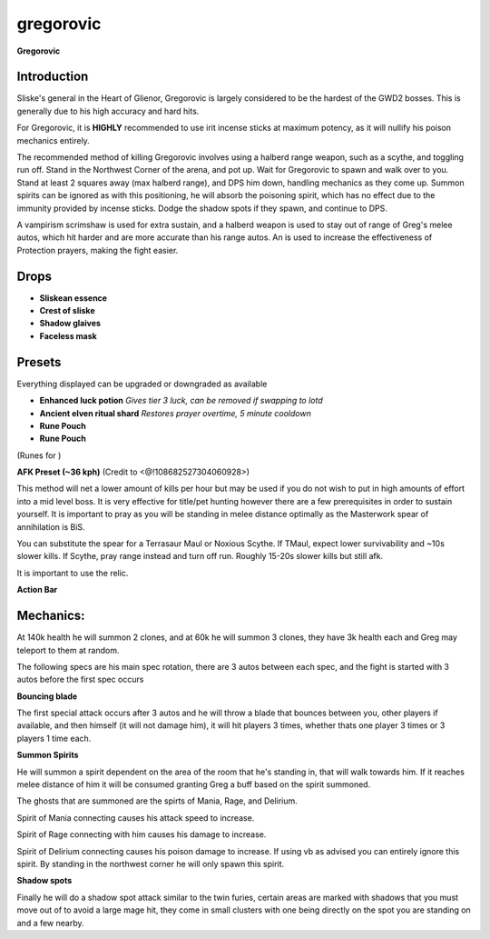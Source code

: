 gregorovic
==========

.. |aosor| image:: https://cdn.discordapp.com/emojis/544200033847869443.png?v=1
    :width: 1.375em
    :height: 1.375em

.. |sliskeess| image:: https://cdn.discordapp.com/emojis/643162860867813396.png?v=1
    :width: 1.375em
    :height: 1.375em

.. |crestsliske| image:: https://cdn.discordapp.com/emojis/643161512172716038.png?v=1
    :width: 1.375em
    :height: 1.375em

.. |glaivemh| image:: https://cdn.discordapp.com/emojis/643161561988595782.png?v=1
    :width: 1.375em
    :height: 1.375em

.. |facelessmask| image:: https://cdn.discordapp.com/emojis/643162907454210061.png?v=1
    :width: 1.375em
    :height: 1.375em

.. |luckpotion| image:: https://cdn.discordapp.com/emojis/656426717295935500.png?v=1
    :width: 1.375em
    :height: 1.375em

.. |ancientshard| image:: https://cdn.discordapp.com/emojis/656426717505650708.png?v=1
    :width: 1.375em
    :height: 1.375em

.. |yellowpouch| image:: https://cdn.discordapp.com/emojis/690848914949144616.png?v=1
    :width: 1.375em
    :height: 1.375em

.. |Bloodrune| image:: https://cdn.discordapp.com/emojis/536252658970001409.png?v=1
    :width: 1.375em
    :height: 1.375em

.. |Astralrune| image:: https://cdn.discordapp.com/emojis/536252658961481769.png?v=1
    :width: 1.375em
    :height: 1.375em

.. |Bodyrune| image:: https://cdn.discordapp.com/emojis/536252659301089280.png?v=1
    :width: 1.375em
    :height: 1.375em

.. |bluepouch| image:: https://cdn.discordapp.com/emojis/656786565527502858.png?v=1
    :width: 1.375em
    :height: 1.375em

.. |Waterrune| image:: https://cdn.discordapp.com/emojis/536252660165115905.png?v=1
    :width: 1.375em
    :height: 1.375em

.. |Deathrune| image:: https://cdn.discordapp.com/emojis/536252659586433024.png?v=1
    :width: 1.375em
    :height: 1.375em

.. |Earthrune| image:: https://cdn.discordapp.com/emojis/536252659808731137.png?v=1
    :width: 1.375em
    :height: 1.375em

.. |disrupt| image:: https://cdn.discordapp.com/emojis/535614336207552523.png?v=1
    :width: 1.375em
    :height: 1.375em

.. |Veng| image:: https://cdn.discordapp.com/emojis/543478434953822208.png?v=1
    :width: 1.375em
    :height: 1.375em

.. |DeflectMelee| image:: https://cdn.discordapp.com/emojis/544195488447201300.png?v=1
    :width: 1.375em
    :height: 1.375em

.. |persistentrage| image:: https://cdn.discordapp.com/emojis/739965637056659567.png?v=1
    :width: 1.375em
    :height: 1.375em

**Gregorovic**

.. image:: https://i.imgur.com/YS5o6sL.png



Introduction
^^^^^^^^^^^^

Sliske's general in the Heart of Glienor, Gregorovic is largely considered to be the hardest of the GWD2 bosses. This is generally due to his high accuracy and hard hits.



For Gregorovic, it is **HIGHLY** recommended to use irit incense sticks at maximum potency, as it will nullify his poison mechanics entirely. 



The recommended method of killing Gregorovic involves using a halberd range weapon, such as a scythe, and toggling run off. Stand in the Northwest Corner of the arena, and pot up. Wait for Gregorovic to spawn and walk over to you. Stand at least 2 squares away (max halberd range), and DPS him down, handling mechanics as they come up. Summon spirits can be ignored as with this positioning, he will absorb the poisoning spirit, which has no effect due to the immunity provided by incense sticks. Dodge the shadow spots if they spawn, and continue to DPS.



A vampirism scrimshaw is used for extra sustain, and a halberd weapon is used to stay out of range of Greg's melee autos, which hit harder and are more accurate than his range autos. An  |aosor|  is used to increase the effectiveness of Protection prayers, making the fight easier.



Drops
^^^^^

-  |sliskeess|   **Sliskean essence**

-  |crestsliske|   **Crest of sliske**

-  |glaivemh|   **Shadow glaives**

-  |facelessmask|   **Faceless mask**





Presets
^^^^^^^

Everything displayed can be upgraded or downgraded as available

-  |luckpotion|   **Enhanced luck potion** `Gives tier 3 luck, can be removed if swapping to lotd`

-  |ancientshard|   **Ancient elven ritual shard** `Restores prayer overtime, 5 minute cooldown`

-  |yellowpouch|   **Rune Pouch**  |Bloodrune|   |Astralrune|   |Bodyrune| 

-  |bluepouch|   **Rune Pouch**  |Waterrune|   |Deathrune|   |Earthrune| 

(Runes for  |disrupt|   |Veng| )

.. image:: https://i.imgur.com/KkDdux5.png





**AFK Preset (~36 kph)** (Credit to <@!108682527304060928>)

This method will net a lower amount of kills per hour but may be used if you do not wish to put in high amounts of effort into a mid level boss. It is very effective for title/pet hunting however there are a few prerequisites in order to sustain yourself. It is important to pray  |DeflectMelee|  as you will be standing in melee distance optimally as the Masterwork spear of annihilation is BiS. 

You can substitute the spear for a Terrasaur Maul or Noxious Scythe. If TMaul, expect lower survivability and ~10s slower kills. If Scythe, pray range instead and turn off run. Roughly 15-20s slower kills but still afk.



It is important to use the  |persistentrage|  relic.



.. image:: https://i.imgur.com/3fbOjP9.png

**Action Bar**

.. image:: https://i.imgur.com/IdX39Xz.png





Mechanics:
^^^^^^^^^^



At 140k health he will summon 2 clones, and at 60k he will summon 3 clones, they have 3k health each and Greg may teleport to them at random.



The following specs are his main spec rotation, there are 3 autos between each spec, and the fight is started with 3 autos before the first spec occurs



**Bouncing blade**

The first special attack occurs after 3 autos and he will throw a blade that bounces between you, other players if available, and then himself (it will not damage him), it will hit players 3 times, whether thats one player 3 times or 3 players 1 time each.



**Summon Spirits**

He will summon a spirit dependent on the area of the room that he's standing in, that will walk towards him. If it reaches melee distance of him it will be consumed granting Greg a buff based on the spirit summoned.

The ghosts that are summoned are the spirts of Mania, Rage, and Delirium.

Spirit of Mania connecting causes his attack speed to increase.

Spirit of Rage connecting with him causes his damage to increase.

Spirit of Delirium connecting causes his poison damage to increase. If using vb as advised you can entirely ignore this spirit. By standing in the northwest corner he will only spawn this spirit.



**Shadow spots**

Finally he will do a shadow spot attack similar to the twin furies, certain areas are marked with shadows that you must move out of to avoid a large mage hit, they come in small clusters with one being directly on the spot you are standing on and a few nearby.


